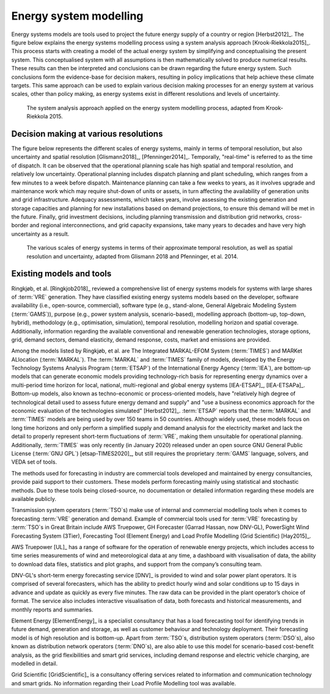 Energy system modelling
=======================

Energy systems models are tools used to project the future energy supply of a country or region [Herbst2012]_. The figure below explains the energy systems modelling process using a system analysis approach [Krook-Riekkola2015]_. This process starts with creating a model of the actual energy system by simplifying and conceptualising the present system. This conceptualised system with all assumptions is then mathematically solved to produce numerical results. These results can then be interpreted and conclusions can be drawn regarding the future energy system. Such conclusions form the evidence-base for decision makers, resulting in policy implications that help achieve these climate targets. This same approach can be used to explain various decision making processes for an energy system at various scales, other than policy making, as energy systems exist in different resolutions and levels of uncertainty.

.. figure:: ../images/system-analysis.png
   :alt: The system analysis approach applied on the energy system modelling process, adapted from Krook-Riekkola 2015.

   The system analysis approach applied on the energy system modelling process, adapted from Krook-Riekkola 2015.

Decision making at various resolutions
--------------------------------------

The figure below represents the different scales of energy systems, mainly in terms of temporal resolution, but also uncertainty and spatial resolution [Glismann2018]_, [Pfenninger2014]_. Temporally, "real-time" is referred to as the time of dispatch. It can be observed that the operational planning scale has high spatial and temporal resolution, and relatively low uncertainty. Operational planning includes dispatch planning and plant scheduling, which ranges from a few minutes to a week before dispatch. Maintenance planning can take a few weeks to years, as it involves upgrade and maintenance work which may require shut-down of units or assets, in turn affecting the availability of generation units and grid infrastructure. Adequacy assessments, which takes years, involve assessing the existing generation and storage capacities and planning for new installations based on demand projections, to ensure this demand will be met in the future. Finally, grid investment decisions, including planning transmission and distribution grid networks, cross-border and regional interconnections, and grid capacity expansions, take many years to decades and have very high uncertainty as a result.

.. figure:: ../images/resolution.png
   :alt: The various scales of energy systems in terms of their approximate temporal resolution, as well as spatial resolution and uncertainty, adapted from Glismann 2018 and Pfenninger, et al. 2014.

   The various scales of energy systems in terms of their approximate temporal resolution, as well as spatial resolution and uncertainty, adapted from Glismann 2018 and Pfenninger, et al. 2014.

Existing models and tools
-------------------------

Ringkjøb, et al. [Ringkjob2018]_ reviewed a comprehensive list of energy systems models for systems with large shares of :term:`VRE`\  generation. They have classified existing energy systems models based on the developer, software availability (i.e., open-source, commercial), software type (e.g., stand-alone, General Algebraic Modeling System (:term:`GAMS`\)), purpose (e.g., power system analysis, scenario-based), modelling approach (bottom-up, top-down, hybrid), methodology (e.g., optimisation, simulation), temporal resolution, modelling horizon and spatial coverage. Additionally, information regarding the available conventional and renewable generation technologies, storage options, grid, demand sectors, demand elasticity, demand response, costs, market and emissions are provided.

Among the models listed by Ringkjøb, et al. are The Integrated MARKAL-EFOM System (:term:`TIMES`\) and MARKet ALlocation (:term:`MARKAL`\). The :term:`MARKAL`\  and :term:`TIMES`\  family of models, developed by the Energy Technology Systems Analysis Program (:term:`ETSAP`\) of the International Energy Agency (:term:`IEA`\), are bottom-up models that can generate economic models providing technology-rich basis for representing energy dynamics over a multi-period time horizon for local, national, multi-regional and global energy systems [IEA-ETSAP]_, [IEA-ETSAPa]_. Bottom-up models, also known as techno-economic or process-oriented models, have "relatively high degree of technological detail used to assess future energy demand and supply" and "use a business economics approach for the economic evaluation of the technologies simulated" [Herbst2012]_. :term:`ETSAP`\  reports that the :term:`MARKAL`\  and :term:`TIMES`\  models are being used by over 150 teams in 50 countries. Although widely used, these models focus on long time horizons and only perform a simplified supply and demand analysis for the electricity market and lack the detail to properly represent short-term fluctuations of :term:`VRE`\, making them unsuitable for operational planning. Additionally, :term:`TIMES`\  was only recently (in January 2020) released under an open source GNU General Public License (:term:`GNU GPL`\) [etsap-TIMES2020]_, but still requires the proprietary :term:`GAMS`\  language, solvers, and VEDA set of tools.

The methods used for forecasting in industry are commercial tools developed and maintained by energy consultancies, provide paid support to their customers. These models perform forecasting mainly using statistical and stochastic methods. Due to these tools being closed-source, no documentation or detailed information regarding these models are available publicly.

Transmission system operators (:term:`TSO`\s) make use of internal and commercial modelling tools when it comes to forecasting :term:`VRE`\  generation and demand. Example of commercial tools used for :term:`VRE`\  forecasting by :term:`TSO`\s in Great Britain include AWS Truepower, GH Forecaster (Garrad Hassan, now DNV-GL), PowerSight Wind Forecasting System (3Tier), Forecasting Tool (Element Energy) and Load Profile Modelling (Grid Scientific) [Hay2015]_.

AWS Truepower [UL]_ has a range of software for the operation of renewable energy projects, which includes access to time series measurements of wind and meteorological data at any time, a dashboard with visualisation of data, the ability to download data files, statistics and plot graphs, and support from the company’s consulting team.

DNV-GL's short-term energy forecasting service [DNV]_ is provided to wind and solar power plant operators. It is comprised of several forecasters, which has the ability to predict hourly wind and solar conditions up to 15 days in advance and update as quickly as every five minutes. The raw data can be provided in the plant operator’s choice of format. The service also includes interactive visualisation of data, both forecasts and historical measurements, and monthly reports and summaries.

Element Energy [ElementEnergy]_ is a specialist consultancy that has a load forecasting tool for identifying trends in future demand, generation and storage, as well as customer behaviour and technology deployment. Their forecasting model is of high resolution and is bottom-up. Apart from :term:`TSO`\s, distribution system operators (:term:`DSO`\s), also known as distribution network operators (:term:`DNO`\s), are also able to use this model for scenario-based cost-benefit analysis, as the grid flexibilities and smart grid services, including demand response and electric vehicle charging, are modelled in detail.

Grid Scientific [GridScientific]_ is a consultancy offering services related to information and communication technology and smart grids. No information regarding their Load Profile Modelling tool was available.
